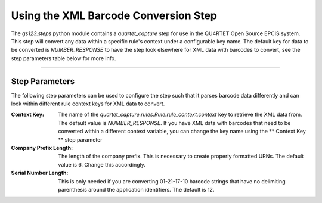 Using the XML Barcode Conversion Step
=====================================

The `gs123.steps` python module contains a `quartet_capture` step for use
in the QU4RTET Open Source EPCIS system.  This step will convert any data
within a specific rule's context under a configurable key name.  The
default key for data to be converted is `NUMBER_RESPONSE` to have the step
look elsewhere for XML data with barcodes to convert, see the step parameters
table below for more info.

--------------------------

Step Parameters
---------------
The following step parameters can be used to configure the step such that
it parses barcode data differently and can look within different rule context
keys for XML data to convert.

:Context Key:
    The name of the `quartet_capture.rules.Rule.rule_context.context`
    key to retrieve the XML data from.  The default value is `NUMBER_RESPONSE`.
    If you have XML data with barcodes that need to be converted within
    a different context variable, you can change the key name using the
    ** Context Key ** step parameter
:Company Prefix Length:
    The length of the company prefix.  This is necessary to create properly
    formatted URNs.  The default value is 6.  Change this accordingly.
:Serial Number Length:
    This is only needed if you are converting 01-21-17-10 barcode strings
    that have no delimiting parenthesis around the application identifiers.
    The default is 12.

